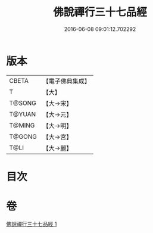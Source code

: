 #+TITLE: 佛說禪行三十七品經 
#+DATE: 2016-06-08 09:01:12.702292

* 版本
 |     CBETA|【電子佛典集成】|
 |         T|【大】     |
 |    T@SONG|【大→宋】   |
 |    T@YUAN|【大→元】   |
 |    T@MING|【大→明】   |
 |    T@GONG|【大→宮】   |
 |      T@LI|【大→麗】   |

* 目次

* 卷
[[file:KR6i0241_001.txt][佛說禪行三十七品經 1]]

